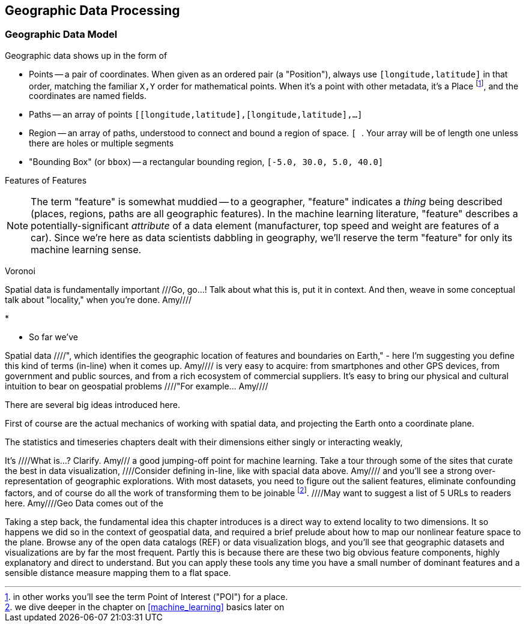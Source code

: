 [[geographic]]
== Geographic Data Processing

=== Geographic Data Model ===

Geographic data shows up in the form of

* Points -- a pair of coordinates. When given as an ordered pair (a "Position"), always use `[longitude,latitude]` in that order, matching the familiar `X,Y` order for mathematical points. When it's a point with other metadata, it's a Place footnote:[in other works you'll see the term Point of Interest ("POI") for a place.], and the coordinates are named fields.
* Paths -- an array of points `[[longitude,latitude],[longitude,latitude],...]`
* Region -- an array of paths, understood to connect and bound a region of space. `[ [[longitude,latitude],[longitude,latitude],...], [[longitude,latitude],[longitude,latitude],...]]`. Your array will be of length one unless there are holes or multiple segments
* "Bounding Box" (or `bbox`) -- a rectangular bounding region, `[-5.0, 30.0, 5.0, 40.0]`

Features of Features
[NOTE]
===============================
The term "feature" is somewhat muddied -- to a geographer, "feature" indicates a _thing_ being described (places, regions, paths are all geographic features). In the machine learning literature, "feature" describes a potentially-significant _attribute_ of a data element (manufacturer, top speed and weight are features of a car). Since we're here as data scientists dabbling in geography, we'll reserve the term "feature" for only its machine learning sense.
===============================

Voronoi


Spatial data is fundamentally important ///Go, go...!  Talk about what this is, put it in context.  And then, weave in some conceptual talk about "locality," when you're done.  Amy////


* 

* So far we've 


Spatial data ////", which identifies the geographic location of features and boundaries on Earth," - here I'm suggesting you define this kind of terms (in-line) when it comes up.  Amy//// is very easy to acquire: from smartphones and other GPS devices, from government and public sources, and from a rich ecosystem of commercial suppliers.
It's easy to bring our physical and cultural intuition to bear on geospatial problems ////"For example... Amy//// 

There are several big ideas introduced here.

First of course are the actual mechanics of working with spatial data, and projecting the Earth onto a coordinate plane.

The statistics and timeseries chapters dealt with their dimensions either singly or interacting weakly,

It's ////What is...?  Clarify.  Amy/// a good jumping-off point for machine learning. Take a tour through some of the sites that curate the best in data visualization, ////Consider defining in-line, like with spacial data above.  Amy//// and you'll see a strong over-representation of geographic explorations. With most datasets, you need to figure out the salient features, eliminate confounding factors, and of course do all the work of transforming them to be joinable footnote:[we dive deeper in the chapter on <<machine_learning>> basics later on]. ////May want to suggest a list of 5 URLs to readers here.  Amy////Geo Data comes out of the

Taking a step back, the fundamental idea this chapter introduces is a direct way to extend locality to two dimensions. It so happens we did so in the context of geospatial data, and required a brief prelude about how to map our nonlinear feature space to the plane. Browse any of the open data catalogs (REF) or data visualization blogs, and you'll see that geographic datasets and visualizations are by far the most frequent. Partly this is because there are these two big obvious feature components, highly explanatory and direct to understand. But you can apply these tools any time you have a small number of dominant features and a sensible distance measure mapping them to a flat space.
